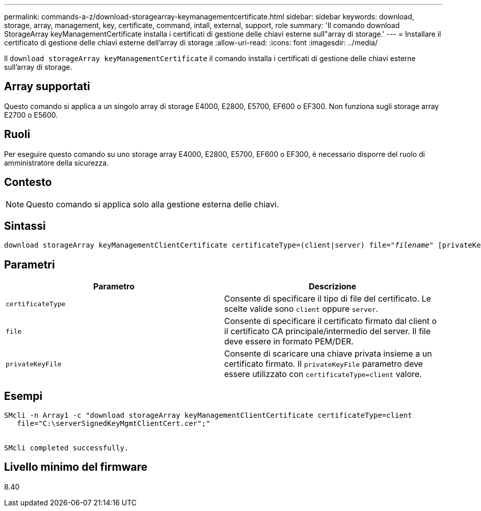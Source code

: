 ---
permalink: commands-a-z/download-storagearray-keymanagementcertificate.html 
sidebar: sidebar 
keywords: download, storage, array, management, key, certificate, command, intall, external, support, role 
summary: 'Il comando download StorageArray keyManagementCertificate installa i certificati di gestione delle chiavi esterne sull"array di storage.' 
---
= Installare il certificato di gestione delle chiavi esterne dell'array di storage
:allow-uri-read: 
:icons: font
:imagesdir: ../media/


[role="lead"]
Il `download storageArray keyManagementCertificate` il comando installa i certificati di gestione delle chiavi esterne sull'array di storage.



== Array supportati

Questo comando si applica a un singolo array di storage E4000, E2800, E5700, EF600 o EF300. Non funziona sugli storage array E2700 o E5600.



== Ruoli

Per eseguire questo comando su uno storage array E4000, E2800, E5700, EF600 o EF300, è necessario disporre del ruolo di amministratore della sicurezza.



== Contesto

[NOTE]
====
Questo comando si applica solo alla gestione esterna delle chiavi.

====


== Sintassi

[source, cli, subs="+macros"]
----
pass:quotes[download storageArray keyManagementClientCertificate certificateType=(client|server) file="_filename_" [privateKeyFile = "keyFileName"]]
----


== Parametri

[cols="2*"]
|===
| Parametro | Descrizione 


 a| 
`certificateType`
 a| 
Consente di specificare il tipo di file del certificato. Le scelte valide sono `client` oppure `server`.



 a| 
`file`
 a| 
Consente di specificare il certificato firmato dal client o il certificato CA principale/intermedio del server. Il file deve essere in formato PEM/DER.



 a| 
`privateKeyFile`
 a| 
Consente di scaricare una chiave privata insieme a un certificato firmato. Il `privateKeyFile` parametro deve essere utilizzato con `certificateType=client` valore.

|===


== Esempi

[listing]
----

SMcli -n Array1 -c "download storageArray keyManagementClientCertificate certificateType=client
   file="C:\serverSignedKeyMgmtClientCert.cer";"


SMcli completed successfully.
----


== Livello minimo del firmware

8.40
